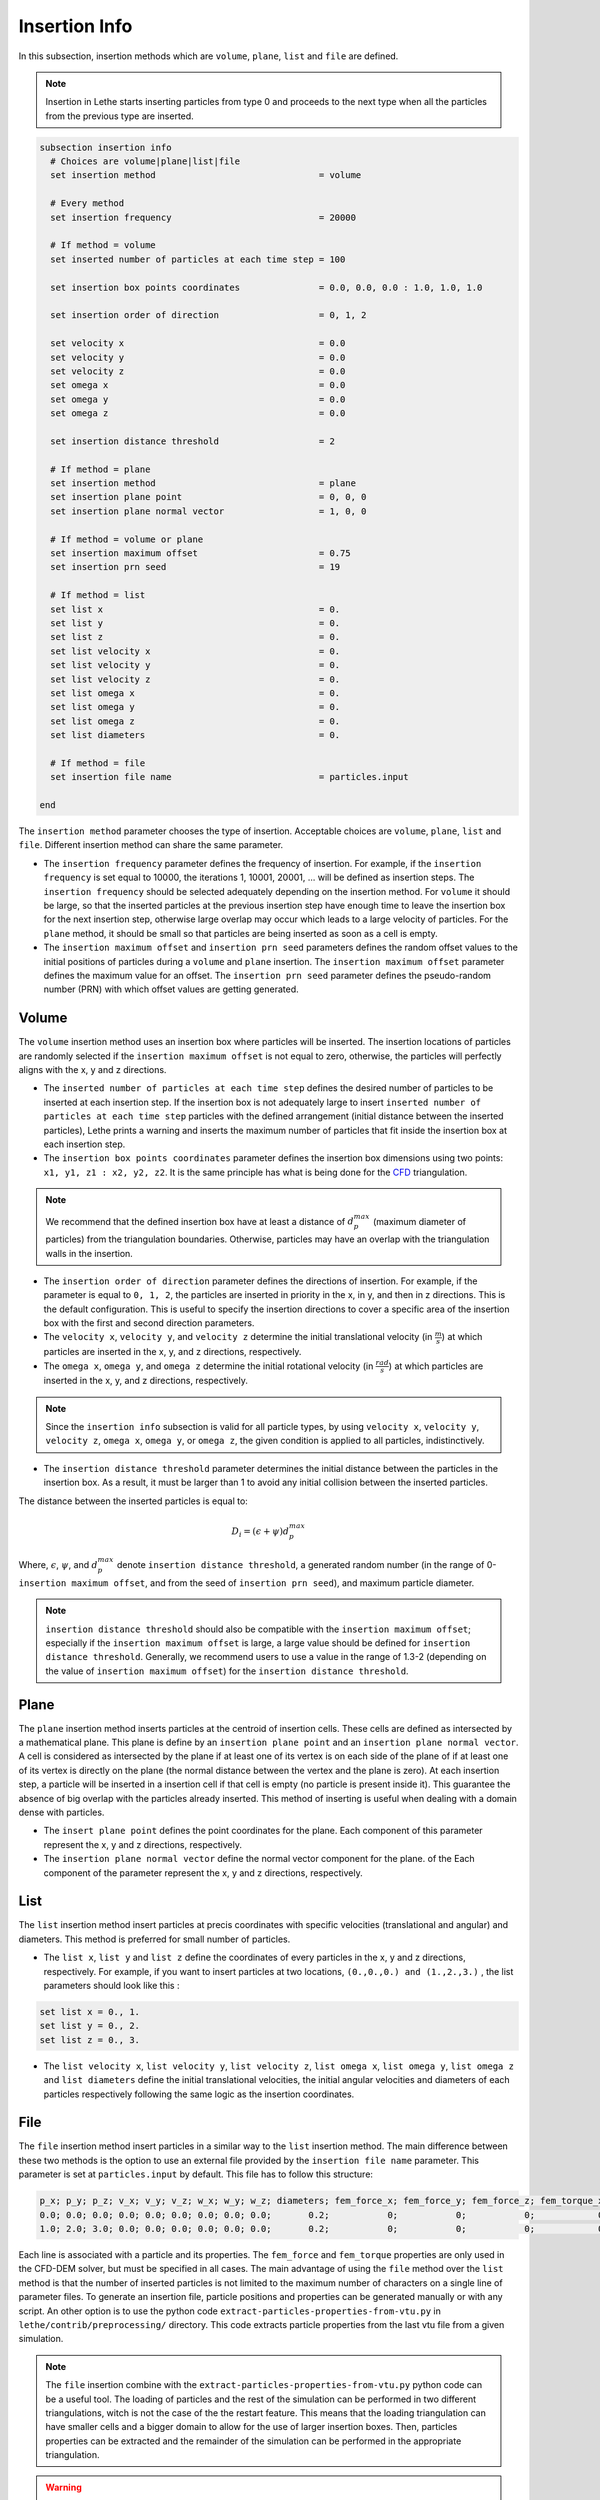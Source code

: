 ==============
Insertion Info
==============

In this subsection, insertion methods which are ``volume``, ``plane``, ``list`` and ``file`` are defined.

.. note::
    Insertion in Lethe starts inserting particles from type 0 and proceeds to the next type when all the particles from the previous type are inserted.


.. code-block:: text

  subsection insertion info
    # Choices are volume|plane|list|file
    set insertion method                               = volume

    # Every method
    set insertion frequency                            = 20000

    # If method = volume
    set inserted number of particles at each time step = 100

    set insertion box points coordinates               = 0.0, 0.0, 0.0 : 1.0, 1.0, 1.0

    set insertion order of direction                   = 0, 1, 2

    set velocity x                                     = 0.0
    set velocity y                                     = 0.0
    set velocity z                                     = 0.0
    set omega x                                        = 0.0
    set omega y                                        = 0.0
    set omega z                                        = 0.0

    set insertion distance threshold                   = 2

    # If method = plane
    set insertion method                               = plane
    set insertion plane point                          = 0, 0, 0
    set insertion plane normal vector                  = 1, 0, 0

    # If method = volume or plane
    set insertion maximum offset                       = 0.75
    set insertion prn seed                             = 19

    # If method = list
    set list x                                         = 0.
    set list y                                         = 0.
    set list z                                         = 0.
    set list velocity x                                = 0.
    set list velocity y                                = 0.
    set list velocity z                                = 0.
    set list omega x                                   = 0.
    set list omega y                                   = 0.
    set list omega z                                   = 0.
    set list diameters                                 = 0.

    # If method = file
    set insertion file name                            = particles.input

  end

The ``insertion method`` parameter chooses the type of insertion. Acceptable choices are ``volume``, ``plane``, ``list`` and ``file``. Different insertion method can share the same parameter.

* The ``insertion frequency`` parameter defines the frequency of insertion. For example, if the ``insertion frequency`` is set equal to 10000, the iterations 1, 10001, 20001, ... will be defined as insertion steps.  The ``insertion frequency`` should be selected adequately depending on the insertion method. For ``volume`` it should be large, so that the inserted particles at the previous insertion step have enough time to leave the insertion box for the next insertion step, otherwise large overlap may occur which leads to a large velocity of particles. For the ``plane`` method, it should be small so that particles are being inserted as soon as a cell is empty.

* The ``insertion maximum offset`` and ``insertion prn seed`` parameters defines the random offset values to the initial positions of particles during a ``volume`` and ``plane`` insertion. The ``insertion maximum offset`` parameter defines the maximum value for an offset. The ``insertion prn seed`` parameter defines the pseudo-random number (PRN) with which offset values are getting generated.

-------
Volume
-------
The ``volume`` insertion method uses an insertion box where particles will be inserted. The insertion locations of particles are randomly selected if the ``insertion maximum offset`` is not equal to zero, otherwise, the particles will perfectly aligns with the x, y and z directions.

* The ``inserted number of particles at each time step`` defines the desired number of particles to be inserted at each insertion step. If the insertion box is not adequately large to insert ``inserted number of particles at each time step`` particles with the defined arrangement (initial distance between the inserted particles), Lethe prints a warning and inserts the maximum number of particles that fit inside the insertion box at each insertion step.

* The ``insertion box points coordinates`` parameter defines the insertion box dimensions using two points: ``x1, y1, z1 : x2, y2, z2``. It is the same principle has what is being done for the `CFD <https://lethe-cfd.github.io/lethe/documentation/parameters/cfd/mesh.html>`_ triangulation.

.. note::
    We recommend that the defined insertion box have at least a distance of :math:`{d^{max}_p}` (maximum diameter of particles) from the triangulation boundaries. Otherwise, particles may have an overlap with the triangulation walls in the insertion.

* The ``insertion order of direction`` parameter defines the directions of insertion. For example, if the parameter is equal to ``0, 1, 2``, the particles are inserted in priority in the x, in y, and then in z directions. This is the default configuration. This is useful to specify the insertion directions to cover a specific area of the insertion box with the first and second direction parameters.

* The ``velocity x``, ``velocity y``, and ``velocity z`` determine the initial translational velocity (in :math:`\frac{m}{s}`) at which particles are inserted in the x, y, and z directions, respectively.

* The ``omega x``, ``omega y``, and ``omega z`` determine the initial rotational velocity (in :math:`\frac{rad}{s}`) at which particles are inserted in the x, y, and z directions, respectively. 

.. note:: 
    Since the ``insertion info`` subsection is valid for all particle types, by using ``velocity x``, ``velocity y``, ``velocity z``, ``omega x``, ``omega y``, or ``omega z``, the given condition is applied to all particles, indistinctively.

* The ``insertion distance threshold`` parameter determines the initial distance between the particles in the insertion box. As a result, it must be larger than 1 to avoid any initial collision between the inserted particles.

The distance between the inserted particles is equal to:

.. math::
    D_i=(\epsilon + \psi)  d^{max}_p

Where, :math:`{\epsilon}`, :math:`{\psi}`, and :math:`{d^{max}_p}` denote ``insertion distance threshold``, a generated random number (in the range of 0-``insertion maximum offset``, and from the seed of ``insertion prn seed``), and maximum particle diameter.
 
.. note::
    ``insertion distance threshold`` should also be compatible with the ``insertion maximum offset``; especially if the ``insertion maximum offset`` is large, a large value should be defined for ``insertion distance threshold``. Generally, we recommend users to use a value in the range of 1.3-2 (depending on the value of ``insertion maximum offset``) for the ``insertion distance threshold``.

--------------------
Plane
--------------------
The ``plane`` insertion method inserts particles at the centroid of insertion cells. These cells are defined as intersected by a mathematical plane. This plane is define by an ``insertion plane point`` and an ``insertion plane normal vector``. A cell is considered as intersected by the plane if at least one of its vertex is on each side of the plane of if at least one of its vertex is directly on the plane (the normal distance between the vertex and the plane is zero). At each insertion step, a particle will be inserted in a insertion cell if that cell is empty (no particle is present inside it). This guarantee the absence of big overlap with the particles already inserted. This method of inserting is useful when dealing with a domain dense with particles.

* The ``insert plane point`` defines the point coordinates for the plane. Each component of this parameter represent the x, y and z directions, respectively.

* The ``insertion plane normal vector`` define the normal vector component for the plane. of the  Each component of the parameter represent the x, y and z directions, respectively.

--------------------
List
--------------------
The ``list`` insertion method insert particles at precis coordinates with specific velocities (translational and angular) and diameters.  This method is preferred for small number of particles.

* The ``list x``, ``list y`` and ``list z`` define the coordinates of every particles in the x, y and z directions, respectively. For example, if you want to insert particles at two locations, ``(0.,0.,0.) and (1.,2.,3.)`` , the list parameters should look like this :

.. code-block:: text

    set list x = 0., 1.
    set list y = 0., 2.
    set list z = 0., 3.

* The ``list velocity x``, ``list velocity y``, ``list velocity z``, ``list omega x``, ``list omega y``, ``list omega z`` and ``list diameters`` define the initial translational velocities, the initial angular velocities and diameters of each particles respectively following the same logic as the insertion coordinates.

---------------------
File
---------------------
The ``file`` insertion method insert particles in a similar way to the ``list`` insertion method. The main difference between these two methods is the option to use an external file provided by the ``insertion file name`` parameter. This parameter is set at ``particles.input`` by default. This file has to follow this structure:

.. code-block:: text

    p_x; p_y; p_z; v_x; v_y; v_z; w_x; w_y; w_z; diameters; fem_force_x; fem_force_y; fem_force_z; fem_torque_x; fem_torque_y; fem_torque_z;
    0.0; 0.0; 0.0; 0.0; 0.0; 0.0; 0.0; 0.0; 0.0;       0.2;           0;           0;           0;            0;            0;            0;
    1.0; 2.0; 3.0; 0.0; 0.0; 0.0; 0.0; 0.0; 0.0;       0.2;           0;           0;           0;            0;            0;            0;

Each line is associated with a particle and its properties. The ``fem_force`` and ``fem_torque`` properties are only used in the CFD-DEM solver, but must be specified in all cases. The main advantage of using the ``file`` method over the ``list`` method is that the number of inserted particles is not limited to the maximum number of characters on a single line of parameter files. To generate an insertion file, particle positions and properties can be generated manually or with any script. An other option is to use the python code ``extract-particles-properties-from-vtu.py`` in ``lethe/contrib/preprocessing/`` directory. This code extracts particle properties from the last vtu file from a given simulation.

.. note::
    The ``file`` insertion combine with the ``extract-particles-properties-from-vtu.py`` python code can be a useful tool. The loading of particles and the rest of the simulation can be performed in two different triangulations, witch is not the case of the the restart feature. This means that the loading triangulation can have smaller cells and a bigger domain to allow for the use of larger insertion boxes. Then, particles properties can be extracted and the remainder of the simulation can be performed in the appropriate triangulation.

.. warning::
    The critical Rayleigh time step is computed from the parameters in the ``particle type`` subsections, not the ``insertion info`` subsection. It is the user's responsibility to fill the ``particle type`` subsections correctly according to the diameter values stored in the insertion input file, otherwise Rayleigh time percentage displayed at the start of every DEM simulation may not be accurate.
